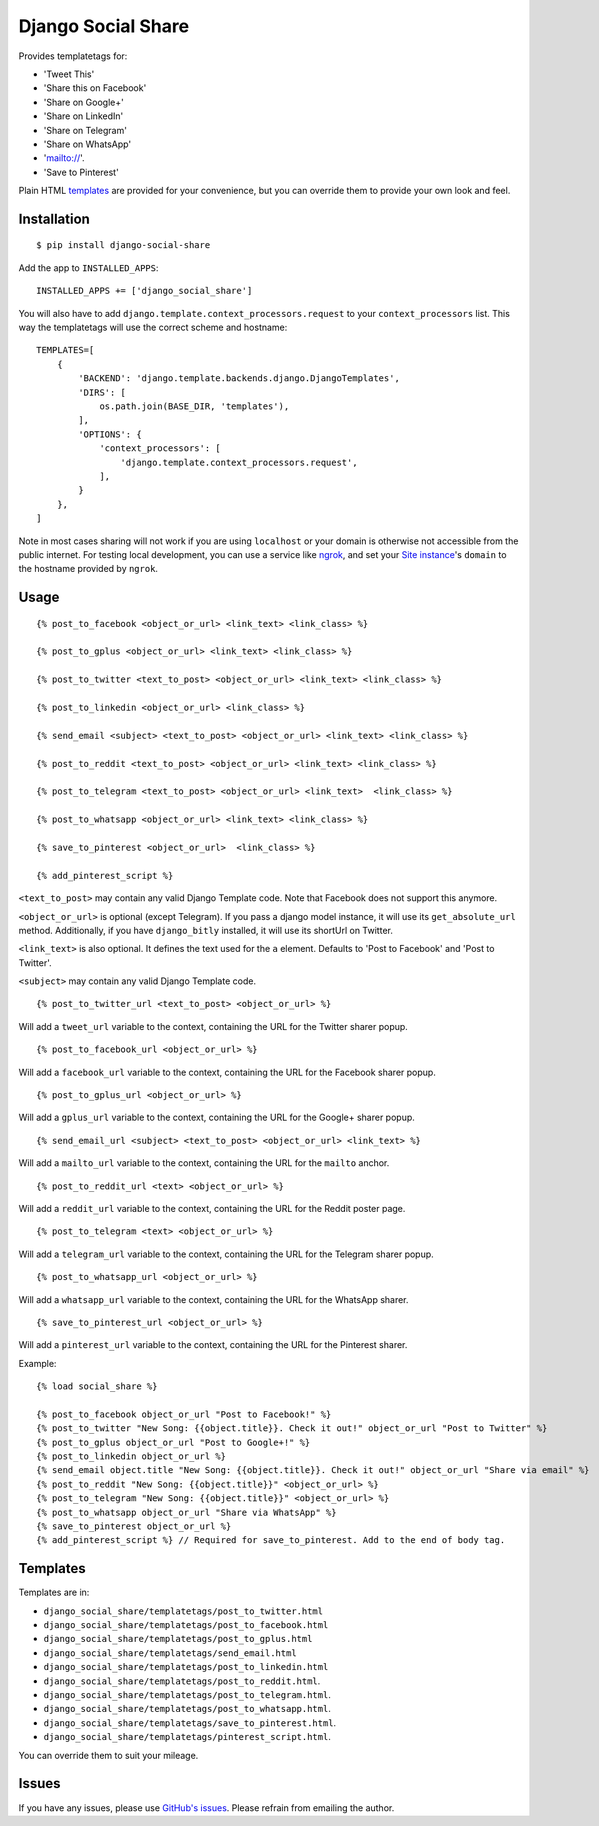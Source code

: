Django Social Share
======================================

.. image:: https://github.com/fcurella/django-social-share/workflows/Python%20build/badge.svg

.. image:: https://coveralls.io/repos/github/fcurella/django-social-share/badge.svg?branch=master
    :target: https://coveralls.io/github/fcurella/django-social-share?branch=master

Provides templatetags for:

* 'Tweet This'
* 'Share this on Facebook'
* 'Share on Google+'
* 'Share on LinkedIn'
* 'Share on Telegram'
* 'Share on WhatsApp'
* 'mailto://'.
* 'Save to Pinterest'

Plain HTML templates_ are provided for your convenience, but you can override them to provide your own look and feel.

Installation
-------------

::

    $ pip install django-social-share

Add the app to ``INSTALLED_APPS``::

    INSTALLED_APPS += ['django_social_share']

You will also have to add ``django.template.context_processors.request`` to your ``context_processors`` list. This way the templatetags will use the correct scheme and hostname::

    TEMPLATES=[
        {
            'BACKEND': 'django.template.backends.django.DjangoTemplates',
            'DIRS': [
                os.path.join(BASE_DIR, 'templates'),
            ],
            'OPTIONS': {
                'context_processors': [
                    'django.template.context_processors.request',
                ],
            }
        },
    ]
    
Note in most cases sharing will not work if you are using ``localhost`` or your domain is otherwise not accessible from the public internet. For testing local development, you can use a service like ngrok_, and set your `Site instance <https://docs.djangoproject.com/en/3.0/ref/contrib/sites/>`_'s ``domain`` to the hostname provided by ``ngrok``.

.. _ngrok: https://ngrok.com/

Usage
-----
::

  {% post_to_facebook <object_or_url> <link_text> <link_class> %}
  
  {% post_to_gplus <object_or_url> <link_text> <link_class> %}
  
  {% post_to_twitter <text_to_post> <object_or_url> <link_text> <link_class> %}
  
  {% post_to_linkedin <object_or_url> <link_class> %}
  
  {% send_email <subject> <text_to_post> <object_or_url> <link_text> <link_class> %}
  
  {% post_to_reddit <text_to_post> <object_or_url> <link_text> <link_class> %}

  {% post_to_telegram <text_to_post> <object_or_url> <link_text>  <link_class> %}

  {% post_to_whatsapp <object_or_url> <link_text> <link_class> %}

  {% save_to_pinterest <object_or_url>  <link_class> %}

  {% add_pinterest_script %}

``<text_to_post>`` may contain any valid Django Template code. Note that Facebook does not support this anymore.

``<object_or_url>`` is optional (except Telegram). If you pass a django model instance, it will use its ``get_absolute_url`` method. Additionally, if you have ``django_bitly`` installed, it will use its shortUrl on Twitter.

``<link_text>`` is also optional. It defines the text used for the ``a`` element. Defaults to 'Post to Facebook' and 'Post to Twitter'.

``<subject>`` may contain any valid Django Template code.

::

  {% post_to_twitter_url <text_to_post> <object_or_url> %}

Will add a ``tweet_url`` variable to the context, containing the URL for the Twitter sharer popup.

::

  {% post_to_facebook_url <object_or_url> %}

Will add a ``facebook_url`` variable to the context, containing the URL for the Facebook sharer popup.

::

  {% post_to_gplus_url <object_or_url> %}

Will add a ``gplus_url`` variable to the context, containing the URL for the Google+ sharer popup.

::

  {% send_email_url <subject> <text_to_post> <object_or_url> <link_text> %}

Will add a ``mailto_url`` variable to the context, containing the URL for the ``mailto`` anchor.

::

  {% post_to_reddit_url <text> <object_or_url> %}

Will add a ``reddit_url`` variable to the context, containing the URL for the Reddit poster page.

::

  {% post_to_telegram <text> <object_or_url> %}

Will add a ``telegram_url`` variable to the context, containing the URL for the Telegram sharer popup.

::

  {% post_to_whatsapp_url <object_or_url> %}

Will add a ``whatsapp_url`` variable to the context, containing the URL for the WhatsApp sharer.

::

  {% save_to_pinterest_url <object_or_url> %}

Will add a ``pinterest_url`` variable to the context, containing the URL for the Pinterest sharer.

Example::

  {% load social_share %}
  
  {% post_to_facebook object_or_url "Post to Facebook!" %}
  {% post_to_twitter "New Song: {{object.title}}. Check it out!" object_or_url "Post to Twitter" %}
  {% post_to_gplus object_or_url "Post to Google+!" %}
  {% post_to_linkedin object_or_url %}
  {% send_email object.title "New Song: {{object.title}}. Check it out!" object_or_url "Share via email" %}
  {% post_to_reddit "New Song: {{object.title}}" <object_or_url> %}
  {% post_to_telegram "New Song: {{object.title}}" <object_or_url> %}
  {% post_to_whatsapp object_or_url "Share via WhatsApp" %}
  {% save_to_pinterest object_or_url %}
  {% add_pinterest_script %} // Required for save_to_pinterest. Add to the end of body tag.

.. _templates:

Templates
---------

Templates are in:

* ``django_social_share/templatetags/post_to_twitter.html``
* ``django_social_share/templatetags/post_to_facebook.html``
* ``django_social_share/templatetags/post_to_gplus.html``
* ``django_social_share/templatetags/send_email.html``
* ``django_social_share/templatetags/post_to_linkedin.html``
* ``django_social_share/templatetags/post_to_reddit.html``.
* ``django_social_share/templatetags/post_to_telegram.html``.
* ``django_social_share/templatetags/post_to_whatsapp.html``.
* ``django_social_share/templatetags/save_to_pinterest.html``.
* ``django_social_share/templatetags/pinterest_script.html``.
  
You can override them to suit your mileage.

Issues
------

If you have any issues, please use `GitHub's issues <https://github.com/fcurella/django-social-share/issues>`_.
Please refrain from emailing the author.
